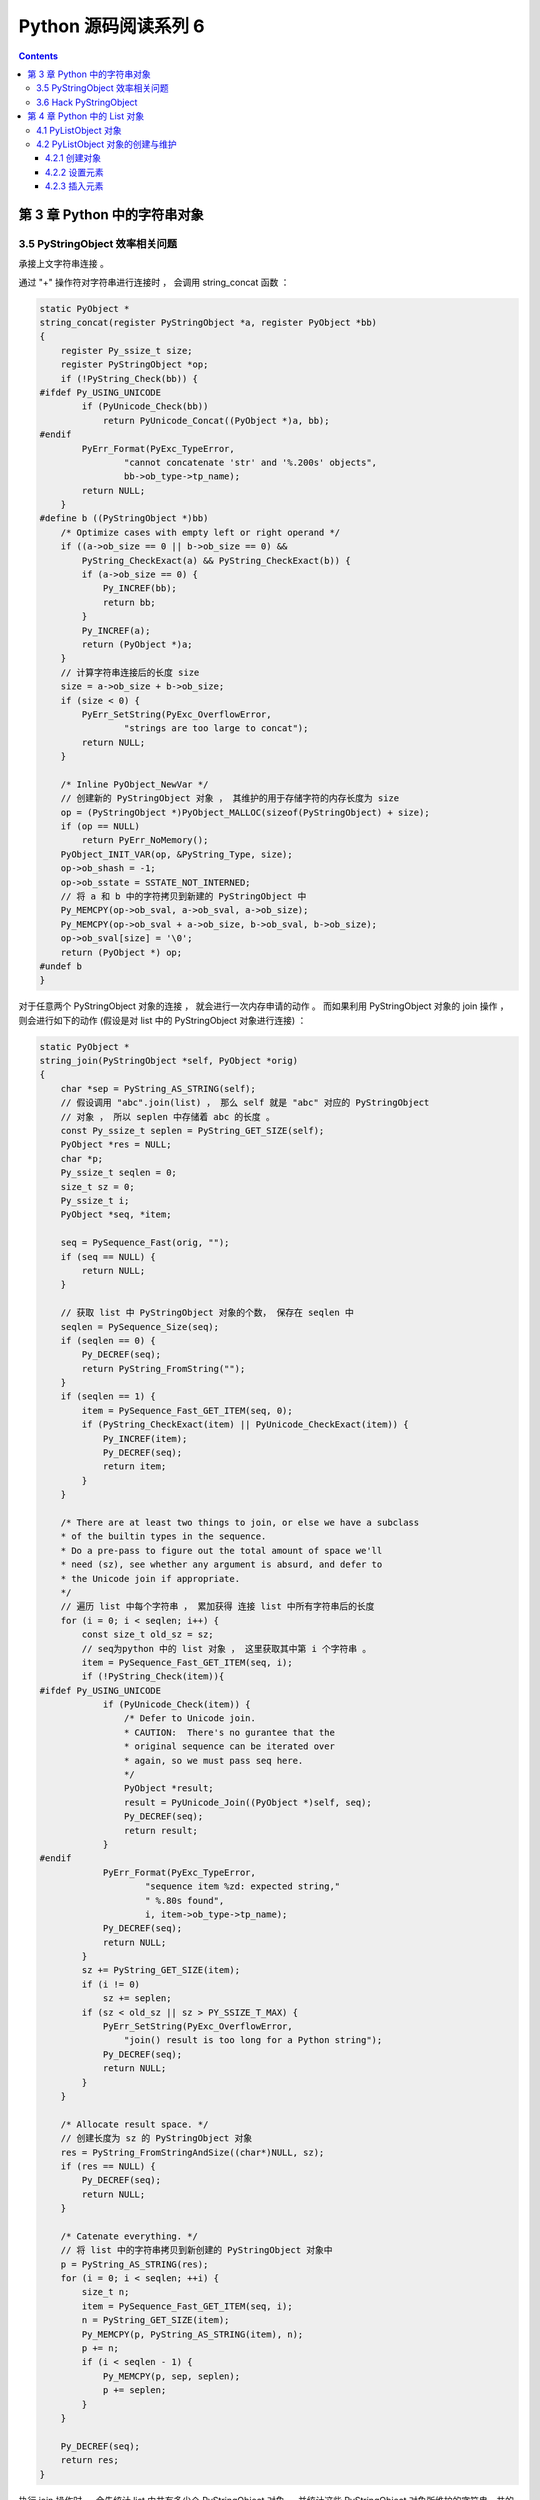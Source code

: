##############################################################################
Python 源码阅读系列 6
##############################################################################

.. contents::

******************************************************************************
第 3 章  Python 中的字符串对象
******************************************************************************

3.5 PyStringObject 效率相关问题
==============================================================================

承接上文字符串连接 。

通过 "+" 操作符对字符串进行连接时 ， 会调用 string_concat 函数 ：

.. code-block:: c 

    static PyObject *
    string_concat(register PyStringObject *a, register PyObject *bb)
    {
        register Py_ssize_t size;
        register PyStringObject *op;
        if (!PyString_Check(bb)) {
    #ifdef Py_USING_UNICODE
            if (PyUnicode_Check(bb))
                return PyUnicode_Concat((PyObject *)a, bb);
    #endif
            PyErr_Format(PyExc_TypeError,
                    "cannot concatenate 'str' and '%.200s' objects",
                    bb->ob_type->tp_name);
            return NULL;
        }
    #define b ((PyStringObject *)bb)
        /* Optimize cases with empty left or right operand */
        if ((a->ob_size == 0 || b->ob_size == 0) &&
            PyString_CheckExact(a) && PyString_CheckExact(b)) {
            if (a->ob_size == 0) {
                Py_INCREF(bb);
                return bb;
            }
            Py_INCREF(a);
            return (PyObject *)a;
        }
        // 计算字符串连接后的长度 size 
        size = a->ob_size + b->ob_size;
        if (size < 0) {
            PyErr_SetString(PyExc_OverflowError,
                    "strings are too large to concat");
            return NULL;
        }
        
        /* Inline PyObject_NewVar */
        // 创建新的 PyStringObject 对象 ， 其维护的用于存储字符的内存长度为 size
        op = (PyStringObject *)PyObject_MALLOC(sizeof(PyStringObject) + size);
        if (op == NULL)
            return PyErr_NoMemory();
        PyObject_INIT_VAR(op, &PyString_Type, size);
        op->ob_shash = -1;
        op->ob_sstate = SSTATE_NOT_INTERNED;
        // 将 a 和 b 中的字符拷贝到新建的 PyStringObject 中 
        Py_MEMCPY(op->ob_sval, a->ob_sval, a->ob_size);
        Py_MEMCPY(op->ob_sval + a->ob_size, b->ob_sval, b->ob_size);
        op->ob_sval[size] = '\0';
        return (PyObject *) op;
    #undef b
    }

对于任意两个 PyStringObject 对象的连接 ， 就会进行一次内存申请的动作 。 而如果利用 \
PyStringObject 对象的 join 操作 ， 则会进行如下的动作 (假设是对 list 中的 \
PyStringObject 对象进行连接) ：

.. code-block:: c  

    static PyObject *
    string_join(PyStringObject *self, PyObject *orig)
    {
        char *sep = PyString_AS_STRING(self);
        // 假设调用 "abc".join(list) ， 那么 self 就是 "abc" 对应的 PyStringObject 
        // 对象 ， 所以 seplen 中存储着 abc 的长度 。 
        const Py_ssize_t seplen = PyString_GET_SIZE(self);
        PyObject *res = NULL;
        char *p;
        Py_ssize_t seqlen = 0;
        size_t sz = 0;
        Py_ssize_t i;
        PyObject *seq, *item;

        seq = PySequence_Fast(orig, "");
        if (seq == NULL) {
            return NULL;
        }
        
        // 获取 list 中 PyStringObject 对象的个数， 保存在 seqlen 中
        seqlen = PySequence_Size(seq);
        if (seqlen == 0) {
            Py_DECREF(seq);
            return PyString_FromString("");
        }
        if (seqlen == 1) {
            item = PySequence_Fast_GET_ITEM(seq, 0);
            if (PyString_CheckExact(item) || PyUnicode_CheckExact(item)) {
                Py_INCREF(item);
                Py_DECREF(seq);
                return item;
            }
        }

        /* There are at least two things to join, or else we have a subclass
        * of the builtin types in the sequence.
        * Do a pre-pass to figure out the total amount of space we'll
        * need (sz), see whether any argument is absurd, and defer to
        * the Unicode join if appropriate.
        */
        // 遍历 list 中每个字符串 ， 累加获得 连接 list 中所有字符串后的长度
        for (i = 0; i < seqlen; i++) {
            const size_t old_sz = sz;
            // seq为python 中的 list 对象 ， 这里获取其中第 i 个字符串 。
            item = PySequence_Fast_GET_ITEM(seq, i);
            if (!PyString_Check(item)){
    #ifdef Py_USING_UNICODE
                if (PyUnicode_Check(item)) {
                    /* Defer to Unicode join.
                    * CAUTION:  There's no gurantee that the
                    * original sequence can be iterated over
                    * again, so we must pass seq here.
                    */
                    PyObject *result;
                    result = PyUnicode_Join((PyObject *)self, seq);
                    Py_DECREF(seq);
                    return result;
                }
    #endif
                PyErr_Format(PyExc_TypeError,
                        "sequence item %zd: expected string,"
                        " %.80s found",
                        i, item->ob_type->tp_name);
                Py_DECREF(seq);
                return NULL;
            }
            sz += PyString_GET_SIZE(item);
            if (i != 0)
                sz += seplen;
            if (sz < old_sz || sz > PY_SSIZE_T_MAX) {
                PyErr_SetString(PyExc_OverflowError,
                    "join() result is too long for a Python string");
                Py_DECREF(seq);
                return NULL;
            }
        }

        /* Allocate result space. */
        // 创建长度为 sz 的 PyStringObject 对象 
        res = PyString_FromStringAndSize((char*)NULL, sz);
        if (res == NULL) {
            Py_DECREF(seq);
            return NULL;
        }

        /* Catenate everything. */
        // 将 list 中的字符串拷贝到新创建的 PyStringObject 对象中 
        p = PyString_AS_STRING(res);
        for (i = 0; i < seqlen; ++i) {
            size_t n;
            item = PySequence_Fast_GET_ITEM(seq, i);
            n = PyString_GET_SIZE(item);
            Py_MEMCPY(p, PyString_AS_STRING(item), n);
            p += n;
            if (i < seqlen - 1) {
                Py_MEMCPY(p, sep, seplen);
                p += seplen;
            }
        }

        Py_DECREF(seq);
        return res;
    }

执行 join 操作时 ， 会先统计 list 中共有多少个 PyStringObject 对象 ， 并统计这些 \
PyStringObject 对象所维护的字符串一共的长度 ， 然后申请内存 ， 将 list 中所有的 \
PyStringObject 对象维护的字符串都拷贝到新开辟的内存空间中 。 这里只进行了一次内存申\
请就完成了 N 个 PyStringObject 对象的连接操作 。 相比于 "+" 提升了效率 。

通过在 string_concat 和 string_join 中添加输出代码 ， 可以清晰看到两种字符串连接的\
的区别 ：

.. image:: img/3-4.png

3.6 Hack PyStringObject
==============================================================================

对 PyStringObject 对象的运行时的行为进行两项观察 。 首先观察 intern 机制 ， 在 \
Python Interactive 环境中 ， 创建一个 PyStringObject 对象后 ， 会对这个 \
PyStringObject 对象进行 intern 操作 ， 因此期望内容相同的 PyStringObject 对象在 \
intern 后应该是同一个对象 ， 观察结果 ：

.. image:: img/3-5.png

通过在 string_length 中添加打印地址和引用计数的代码 ， 可以在 Python 运行期间获得\
每一个 PyStringObject 对象的地址及引用计数 (在 address 下一行输出的不是字符串的长\
度信息 ， 已将其更换为引用计数信息) 。 归于一般的字符串及单个字符 ， intern 机制最终\
会使不同的 PyStringObject* 指针指向相同的对象 。 

观察进行缓冲处理的字符对象 ， 同样在 string_length 中添加代码 ， 打印出缓冲池中从 \
a 到 e 的字符对象的引用计数信息 。 为了避免执行 len() 对引用计数的影响 ， 不会对 a \
到 e 的字符对象调用 len 操作 ， 而是对另外的 PyStringObject 对象调用 len 操作 ： 

.. code-block:: c 

    static Py_ssize_t
    string_length(PyStringObject *a)
    {
        return a->ob_size;
    }

上述代码是 string_length 函数的原始代码 ， 修改为如下 ：

.. code-block:: c 

    static void ShowCharacter()
    {
        char chA = 'a';
        PyStringObject** posA = characters + (unsigned short)chA;
        int i;
        char value[5];
        int refcnts[5];
        for (i=0; i<5; ++i)
        {
            PyStringObject* strObj = posA[i];
            value[i] = strObj->ob_sval[0];
            refcnts[i] = strObj->ob_refcnt;
        }
        printf(" value: ");
        for (i=0;i<5;++i)
        {
            printf("%c\t", value[i]);
        }
        printf("\nrefcnt: ");
        for (i=0;i<5;++i)
        {
            printf("%d\t", refcnts[i]);
        }
        printf("\n");
    }

图 3-6 展示了观察的结果 ， 在创建字符对象时 ， Python 确实只使用了缓冲池里的对象 ， \
没有创建新的对象 。 

.. image:: img/3-6.png

******************************************************************************
第 4 章  Python 中的 List 对象
******************************************************************************

PyListObject 是 Python 提供的对列表的抽象 ， 与 STL 中的 vector 神似 。 

4.1 PyListObject 对象
==============================================================================

PyListObject 对象可以有效地支持元素的插入 、 添加 、 删除等操作 ， 在 Python 的列\
表中 ， 无一例外存放的都是 PyObject* 指针 。 因此可以这样看待 Python 中的 \
PyListObject : vector<PyObject*> 。 

PyListObject 是一个变长对象 ， 因为不同的 list 中存储的元素个数会是不同的 。 与 \
PyStringObject 不同的是 ， PyListObject 对象支持插入删除等操作 ， 可以在运行时动态\
调整它所维护的内存和元素 ， 是一个可变对象 。 PyListObject 定义如下 ： 

.. code-block:: c 

    [Include/listobject.h]

    typedef struct {
        PyObject_VAR_HEAD
        /* Vector of pointers to list elements.  list[0] is ob_item[0], etc. */
        PyObject **ob_item;
        // ob_item 为指向元素列表的指针 ， 实际上 ， python 中的 list[0] 就是 
        // ob_item[0]
        /* ob_item contains space for 'allocated' elements.  The number
        * currently in use is ob_size.
        * Invariants:
        *     0 <= ob_size <= allocated
        *     len(list) == ob_size
        *     ob_item == NULL implies ob_size == allocated == 0
        * list.sort() temporarily sets allocated to -1 to detect mutations.
        *
        * Items must normally not be NULL, except during construction when
        * the list is not yet visible outside the function that builds it.
        */
        Py_ssize_t allocated;   //书中为 int allocated;
    } PyListObject;

PyListObject 的头部是一个 PyObject_VAR_HEAD ， 随后是一个类型为 PyObject** 的 \
ob_item ， 这个指针和紧接着的 allocated 数值正是维护元素列表 (PyObject* 列表) 的\
关键 。 指针指向了元素列表所在的内存块的首地址 ， 而 allocated 中则维护了当前列表中\
可容纳元素的总数 。 

PyObject_VAR_HEAD 中的 ob_size 和 allocated 都与 PyListObject 对象的内存管理有\
关 ， PyListObject 所采用的内存管理策略和 C++ 中 vector 采取的内存管理策略是一样\
的 。 并不是存多少东西就申请对应大小的内存 ， 每次需要申请内存的时候 ， \
PyListObject 总会申请一大块内存 ， 其大小记录在 allocated 中 ， 而其中实际被是用\
了的内存的数量则记录在 ob_size 中 。 如一个能容纳 10 个元素的 PyListObject 对象已\
经装入 5 个元素 ， 那么其 ob_size 为 5 ， allocated 为 10 。

一个 PyListObject 对象一定存在下列关系 ：

::

    0 <= ob_size <= allocated
    len(list) == ob_size
    ob_item == NULL 意味着 ob_size == allocated == 0

4.2 PyListObject 对象的创建与维护
==============================================================================

4.2.1 创建对象
------------------------------------------------------------------------------

Python 只提供了唯一的途径去创建一个列表 -- PyList_New 。 这个函数接受一个 size 参\
数 ， 运行可以创建一个 PyListObject 对象的同时指定该列表初始的元素个数 。 仅仅指定\
了元素的个数 ， 并没有指定元素是什么 。 看一下创建过程 。 

.. code-block:: c 

    [Objects/listobject.c]

    PyObject *
    PyList_New(Py_ssize_t size)
    {
        PyListObject *op;
        size_t nbytes;

        if (size < 0) {
            PyErr_BadInternalCall();
            return NULL;
        }
        // [1] : 内存数量计算 ， 溢出检查
        nbytes = size * sizeof(PyObject *);
        /* Check for overflow */
        if (nbytes / sizeof(PyObject *) != (size_t)size)
            return PyErr_NoMemory();
        
        // [2] : 为 PyListObject 对象申请空间
        if (num_free_lists) {
            // 缓冲池可用
            num_free_lists--;
            op = free_lists[num_free_lists];
            _Py_NewReference((PyObject *)op);
        } else {
            // 缓冲池不可用
            op = PyObject_GC_New(PyListObject, &PyList_Type);
            if (op == NULL)
                return NULL;
        }

        // [3] : 为 PyListObject 对象中维护的元素列表申请空间
        if (size <= 0)
            op->ob_item = NULL;
        else {
            op->ob_item = (PyObject **) PyMem_MALLOC(nbytes);
            if (op->ob_item == NULL) {
                Py_DECREF(op);
                return PyErr_NoMemory();
            }
            memset(op->ob_item, 0, nbytes);
        }
        op->ob_size = size;
        op->allocated = size;
        _PyObject_GC_TRACK(op);
        return (PyObject *) op;
    }

在 [1] 处会计算需要使用的内存总量 ， 因为 PyList_New 指定的仅仅是元素个数 ， 而不是\
元素实际将占用的内存空间 。 在此 Python 会检查指定的元素个数是否会大到使所需内存数量\
产生溢出的程度 ， 如果会产生溢出 ， 那么 Python 不会进行任何动作 。 

接着就是 Python 对列表对象的创建动作 。 Python 中的列表对象实际上是分为两部分的 ， \
一是 PyListObject 对象本身 ， 二是 PyListObject 对象维护的元素列表 。 这是两块分离\
的内存 ， 它们通过 ob_item 建立联系 。 

[2] 处创建新的 PyListObject 对象时 ， 使用了 Python 对象级缓冲池技术 。 创建 \
PyListObject 对象时 ， 首先检查缓冲池 free_lists 中是否有可用的对象 ， 如有则直接\
使用该可用对象 。 如果缓冲池中所有对象都不可用 ， 会通过 PyObject_GC_New 在系统堆\
中申请内存 ， 创建新的 PyListObject 对象 。 PyObject_GC_New 除了申请内存 ， 还会\
为 Python 中的自动垃圾收集机制做准备工作 ， 在这里只需将它看做 malloc 即可 。 在 \
Python 2.5 中 ， 默认情况小 ， free_lists 中最多会维护 80 个 PyListObject 对象 。

.. code-block:: c 

    /* Empty list reuse scheme to save calls to malloc and free */
    #define MAXFREELISTS 80
    static PyListObject *free_lists[MAXFREELISTS];
    static int num_free_lists = 0;

当 Python 创建新的 PyListObject 对象之后 ， [3] 处会立即根据调用 PyList_New 时传\
递的 size 参数创建 PyListObject 对象所维护的元素列表 。 在创建的 PyListObject* 列\
表中 ， 每个元素都会被初始化为 NULL 值 。 

完成 PyListObject 对象及其维护的列表创建后 ， Python 会调整 PyListObject 对象 ， \
用于维护元素列表中元素数量的 ob_size 和 allocated 变量 。 

[2] 处提及的 PyListObject 对象缓冲池实际上有个奇特的地方 。 在 free_lists 中缓存的\
只是 PyListObject* ， 那么这个缓冲池例的 PyListObject* 究竟指向什么地方 ？ 或者这\
些 PyListObject* 指向的 PyListObject 对象是何时何地被创建的 ？

4.2.2 设置元素
------------------------------------------------------------------------------

在第一个 PyListObject 创建的时候 ， 这时的 num_free_lists 是 0 ， 所以 [2] 处会绕\
过对象缓冲池 ， 转而调用 PyObject_GC_New 在系统堆创建一个新的 PyListObject 对象 ， \
假设创建的 PyListObject 对象是包含 6 个元素的 PyListObject ， 即通过 \
PyList_New(6) 来创建 PyListObject 对象 ， 在 PyList_New 完成之后 ， 第一个 \
PyListObject 对象的情形如图 4-1 ：

.. image:: img/4-1.png

注意 ， Python 交互环境或 .py 源文件中创建一个 list 时 ， 内存中的 PyListObject \
对象中元素列表中的元素不可能是 NULL 。 这里只是为了演示元素列表的变化 。

把一个整数对象 100 放到第 4 个位置上去 ， 即 list[3] = 100

.. code-block:: c 

    [Objects/listobject.c]

    int
    PyList_SetItem(register PyObject *op, register Py_ssize_t i,
                register PyObject *newitem)
    {
        register PyObject *olditem;
        register PyObject **p;
        if (!PyList_Check(op)) {
            Py_XDECREF(newitem);
            PyErr_BadInternalCall();
            return -1;
        }
        // [1]: 索引检查
        if (i < 0 || i >= ((PyListObject *)op) -> ob_size) {
            Py_XDECREF(newitem);
            PyErr_SetString(PyExc_IndexError,
                    "list assignment index out of range");
            return -1;
        }
        // [2]: 设置元素
        p = ((PyListObject *)op) -> ob_item + i;
        olditem = *p;
        *p = newitem;
        Py_XDECREF(olditem);
        return 0;
    }

Python 中运行 list[3] = 100 时 ， 在 Python 内部就是调用 PyList_SetItem 完成的 \
。 首先会进行类型检查 ， 随后在 [1] 处 ， 会进行索引的有效性检查 。 当类型检查和索引\
有效性检查都顺利通过后 ， [2] 处将待加入的 PyObject* 指针放到特定的位置 ， 然后调整\
引用计数 ， 将这个位置原来存放的对象的引用计数减 1 。 olditem 很可能会是 NULL ， 比\
如向一个新创建的 PyListObject 对象加入元素 ， 就会碰到这样的情况 ， 所以这里必须使\
用 Py_XDECREF 。

.. image:: img/4-2.png

4.2.3 插入元素
------------------------------------------------------------------------------

设置元素和插入元素的动作是不同的 ， 设置元素不会导致 ob_item 指向的内存发生变化 ， \
而插入元素的动作可能会导致 ob_item 指向的内存发生变化 。 如图它们的区别 ： 

.. image:: img/4-3.png

lst[3] = 100 就是上节讨论的设置元素的动作 ， 而 lst.insert(3, 99) 则是插入元素动\
作 ， 从途中看到 ， 这个插入动作导致了元素列表的内存变化 。 \

.. code-block:: c 

    [Objects/listobject.c]

    int
    PyList_Insert(PyObject *op, Py_ssize_t where, PyObject *newitem)
    {
        // 类型检查
        if (!PyList_Check(op)) {
            PyErr_BadInternalCall();
            return -1;
        }
        return ins1((PyListObject *)op, where, newitem);
    }

    static int
    ins1(PyListObject *self, Py_ssize_t where, PyObject *v)
    {
        Py_ssize_t i, n = self->ob_size;
        PyObject **items;
        if (v == NULL) {
            PyErr_BadInternalCall();
            return -1;
        }
        if (n == PY_SSIZE_T_MAX) {
            PyErr_SetString(PyExc_OverflowError,
                "cannot add more objects to list");
            return -1;
        }
        // [1]: 调整列表容量
        if (list_resize(self, n+1) == -1)
            return -1;
        // [2]: 确定插入点
        if (where < 0) {
            where += n;
            if (where < 0)
                where = 0;
        }
        if (where > n)
            where = n;
        // [3]: 插入元素
        items = self->ob_item;
        for (i = n; --i >= where; )
            items[i+1] = items[i];
        Py_INCREF(v);
        items[where] = v;
        return 0;
    }

未完待续 ...